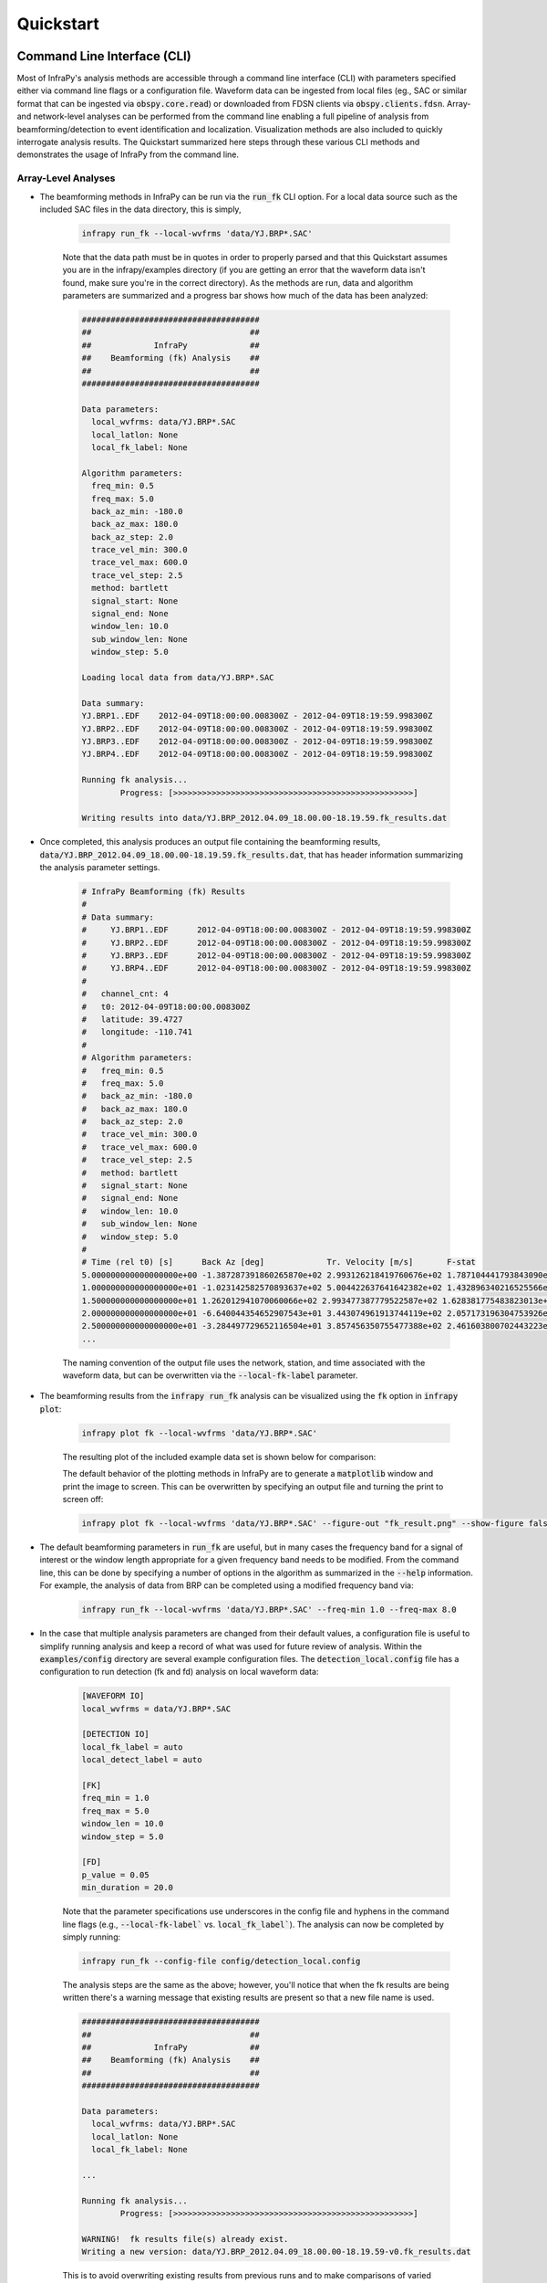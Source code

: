 .. _quickstart:

=====================================
Quickstart
=====================================

****************************
Command Line Interface (CLI) 
****************************

Most of InfraPy's analysis methods are accessible through a command line interface (CLI) with parameters specified either via command line flags or a configuration file.  Waveform data can be ingested from local files (eg., SAC or similar format that can be ingested via :code:`obspy.core.read`) or downloaded from FDSN clients via :code:`obspy.clients.fdsn`.  Array- and network-level analyses can be performed from the command line enabling a full pipeline of analysis from beamforming/detection to event identification and localization.  Visualization methods are also included to quickly interrogate analysis results.  The Quickstart summarized here steps through these various CLI methods and demonstrates the usage of InfraPy from the command line.

--------------------
Array-Level Analyses
--------------------

- The beamforming methods in InfraPy can be run via the :code:`run_fk` CLI option.  For a local data source such as the included SAC files in the data directory, this is simply,

    .. code-block:: bash

        infrapy run_fk --local-wvfrms 'data/YJ.BRP*.SAC'

    Note that the data path must be in quotes in order to properly parsed and that this Quickstart assumes you are in the infrapy/examples directory (if you are getting an error that the waveform data isn't found, make sure you're in the correct directory).  As the methods are run, data and algorithm parameters are summarized and a progress bar shows how much of the data has been analyzed:

    .. code-block:: none

        #####################################
        ##                                 ##
        ##             InfraPy             ##
        ##    Beamforming (fk) Analysis    ##
        ##                                 ##
        #####################################

        Data parameters:
          local_wvfrms: data/YJ.BRP*.SAC
          local_latlon: None
          local_fk_label: None

        Algorithm parameters:
          freq_min: 0.5
          freq_max: 5.0
          back_az_min: -180.0
          back_az_max: 180.0
          back_az_step: 2.0
          trace_vel_min: 300.0
          trace_vel_max: 600.0
          trace_vel_step: 2.5
          method: bartlett
          signal_start: None
          signal_end: None
          window_len: 10.0
          sub_window_len: None
          window_step: 5.0

        Loading local data from data/YJ.BRP*.SAC

        Data summary:
        YJ.BRP1..EDF	2012-04-09T18:00:00.008300Z - 2012-04-09T18:19:59.998300Z
        YJ.BRP2..EDF	2012-04-09T18:00:00.008300Z - 2012-04-09T18:19:59.998300Z
        YJ.BRP3..EDF	2012-04-09T18:00:00.008300Z - 2012-04-09T18:19:59.998300Z
        YJ.BRP4..EDF	2012-04-09T18:00:00.008300Z - 2012-04-09T18:19:59.998300Z

        Running fk analysis...
	        Progress: [>>>>>>>>>>>>>>>>>>>>>>>>>>>>>>>>>>>>>>>>>>>>>>>>>>]

        Writing results into data/YJ.BRP_2012.04.09_18.00.00-18.19.59.fk_results.dat

- Once completed, this analysis produces an output file containing the beamforming results, :code:`data/YJ.BRP_2012.04.09_18.00.00-18.19.59.fk_results.dat`, that has header information summarizing the analysis parameter settings.

    .. code-block:: none 

        # InfraPy Beamforming (fk) Results
        # 
        # Data summary:
        #     YJ.BRP1..EDF	2012-04-09T18:00:00.008300Z - 2012-04-09T18:19:59.998300Z
        #     YJ.BRP2..EDF	2012-04-09T18:00:00.008300Z - 2012-04-09T18:19:59.998300Z
        #     YJ.BRP3..EDF	2012-04-09T18:00:00.008300Z - 2012-04-09T18:19:59.998300Z
        #     YJ.BRP4..EDF	2012-04-09T18:00:00.008300Z - 2012-04-09T18:19:59.998300Z
        # 
        #   channel_cnt: 4
        #   t0: 2012-04-09T18:00:00.008300Z
        #   latitude: 39.4727
        #   longitude: -110.741
        # 
        # Algorithm parameters:
        #   freq_min: 0.5
        #   freq_max: 5.0
        #   back_az_min: -180.0
        #   back_az_max: 180.0
        #   back_az_step: 2.0
        #   trace_vel_min: 300.0
        #   trace_vel_max: 600.0
        #   trace_vel_step: 2.5
        #   method: bartlett
        #   signal_start: None
        #   signal_end: None
        #   window_len: 10.0
        #   sub_window_len: None
        #   window_step: 5.0
        # 
        # Time (rel t0) [s]      Back Az [deg]	           Tr. Velocity [m/s]       F-stat
        5.000000000000000000e+00 -1.387287391860265870e+02 2.993126218419760676e+02 1.787104441793843090e+00
        1.000000000000000000e+01 -1.023142582570893637e+02 5.004422637641642382e+02 1.432896340216525566e+00
        1.500000000000000000e+01 1.262012941070060066e+02 2.993477387779522587e+02 1.628381775483823013e+00
        2.000000000000000000e+01 -6.640044354652907543e+01 3.443074961913744119e+02 2.057173196304753926e+00
        2.500000000000000000e+01 -3.284497729652116504e+01 3.857456350755477388e+02 2.461603800702443223e+00
        ...


    The naming convention of the output file uses the network, station, and time associated with the waveform data, but can be overwritten via the :code:`--local-fk-label` parameter.

- The beamforming results from the :code:`infrapy run_fk` analysis can be visualized using the :code:`fk` option in :code:`infrapy plot`:

    .. code-block:: bash

        infrapy plot fk --local-wvfrms 'data/YJ.BRP*.SAC'

    The resulting plot of the included example data set is shown below for comparison:

    .. image:: _static/_images/plot_fk.png
        :width: 1200px
        :align: center

    The default behavior of the plotting methods in InfraPy are to generate a :code:`matplotlib` window and print the image to screen.  This can be overwritten by specifying an output file and turning the print to screen off:

    .. code-block:: bash

        infrapy plot fk --local-wvfrms 'data/YJ.BRP*.SAC' --figure-out "fk_result.png" --show-figure false

- The default beamforming parameters in :code:`run_fk` are useful, but in many cases the frequency band for a signal of interest or the window length appropriate for a given frequency band needs to be modified.  From the command line, this can be done by specifying a number of options in the algorithm as summarized in the :code:`--help` information.  For example, the analysis of data from BRP can be completed using a modified frequency band via:

    .. code-block:: bash

        infrapy run_fk --local-wvfrms 'data/YJ.BRP*.SAC' --freq-min 1.0 --freq-max 8.0

- In the case that multiple analysis parameters are changed from their default values, a configuration file is useful to simplify running analysis and keep a record of what was used for future review of analysis.  Within the :code:`examples/config` directory are several example configuration files.  The :code:`detection_local.config` file has a configuration to run detection (fk and fd) analysis on local waveform data:

    .. code-block:: none

        [WAVEFORM IO]
        local_wvfrms = data/YJ.BRP*.SAC

        [DETECTION IO]
        local_fk_label = auto 
        local_detect_label = auto

        [FK]
        freq_min = 1.0
        freq_max = 5.0
        window_len = 10.0
        window_step = 5.0

        [FD]
        p_value = 0.05
        min_duration = 20.0

    Note that the parameter specifications use underscores in the config file and hyphens in the command line flags (e.g., :code:`--local-fk-label`` vs. :code:`local_fk_label``).  The analysis can now be completed by simply running:

    .. code-block:: bash

        infrapy run_fk --config-file config/detection_local.config

    The analysis steps are the same as the above; however, you'll notice that when the fk results are being written there's a warning message that existing results are present so that a new file name is used.  

    .. code-block:: none

        #####################################
        ##                                 ##
        ##             InfraPy             ##
        ##    Beamforming (fk) Analysis    ##
        ##                                 ##
        #####################################

        Data parameters:
          local_wvfrms: data/YJ.BRP*.SAC
          local_latlon: None
          local_fk_label: None

        ...

        Running fk analysis...
	        Progress: [>>>>>>>>>>>>>>>>>>>>>>>>>>>>>>>>>>>>>>>>>>>>>>>>>>]

        WARNING!  fk results file(s) already exist.
        Writing a new version: data/YJ.BRP_2012.04.09_18.00.00-18.19.59-v0.fk_results.dat

    This is to avoid overwriting existing results from previous runs and to make comparisons of varied frequeny bands, window lengths, and other parameters more efficient.  The visualization methods can be pointed to any fk results file as: 
    
    .. code-block:: bash
        
        infrapy plot fk --config-file config/detection_local.config --local-fk-label data/YJ.BRP_2012.04.09_18.00.00-18.19.59-v0

    When using a config file for analysis, any additional parameters set on the command line will overwrite the values from the config file.  For example, to run the analysis with a maximum frequency of 10 Hz instead of 5 Hz, one can simply run:

    .. code-block:: bash

        infrapy run_fk --config-file BRP_analysis.config --freq-max 10

    If a parameter is not included in a config file or via the command line, a default value is used and can be found in the output at the time of the analysis or in the output file header.

    Lastly, large analysis runs can be accelerated by specifying a number of CPUs to utilize in analysis via :code:`--cpu-cnt`.  Multi-threading in InfraPy beamforming analysis is done by distributing individual analysis windows among available threads.   On a desktop OS X machine used for testing, a single-CPU analysis of the included BRP data requires approximately 32 seconds.  With 4 CPUs this is reduced to 14 seconds and with 10 CPUs it reduces further to approximately 10 seconds.  The limited gains for higher CPUs is due to a amount of time needed to perform background tasks such as reading and writing data that is not multi-threaded.  It should be noted that the BRP example data set includes only 20 minutes of waveform data and that longer data sets would likely benefit from higher numbers of CPUs before these background task times become notable.

- From the beamforming results, detection analysis can be conducted via the :code:`run_fd` method.  This analysis requires the fk output label and can use a custom detection label or automatically re-use the fk label if none is specified. 
  
    .. code-block:: bash

        infrapy run_fd --config-file config/detection_local.config

    Similarly to the :code:`run_fk` methods, parameter summaries are provided; however, because this analysis is relatively quick there is no progress bar:

    .. code-block:: none

        #####################################
        ##                                 ##
        ##             InfraPy             ##
        ##     Detection (fd) Analysis     ##
        ##                                 ##
        #####################################

        Data parameters:
          local_fk_label: data/YJ.BRP_2012.04.09_18.00.00-18.19.59
          local_detect_label: data/YJ.BRP_2012.04.09_18.00.00-18.19.59

        Algorithm parameters:
          window_len: 3600.0
          p_value: 0.05
          min_duration: 20.0
          back_az_width: 15.0
          fixed_thresh: None
          thresh_ceil: None
          return_thresh: False
          merge_dets: False

        Running fd...
        Writing detections to data/YJ.BRP_2012.04.09_18.00.00-18.19.59.dets.json

    As noted in the output, a new file named :code:`YJ.BRP_2012.04.09_18.00.00-18.19.59.dets.json` is created containing all of the detections identified in the fk results.  This file contains the information summarizing each detection in a format that can be ingested for further CLI analysis and can also be loaded into the :ref:`infraview` GUI.  The first detection from this analysis of the included BRP data is shown below:

    .. code-block:: none

        [
            {
                "Name": "",
                "Time (UTC)": "2012-04-09T18:07:05.008300",
                "F Stat.": 31.9058,
                "Trace Vel. (m/s)": 370.97,
                "Back Azimuth": -41.84,
                "Latitude": 39.4727,
                "Longitude": -110.741,
                "Elevation (m)": null,
                "Start": 0.0,
                "End": 5.0,
                "Freq Range": [
                    1.0,
                    5.0
                ],
                "Array Dim.": 4,
                "Method": "bartlett",
                "Event": "",
                "Note": "InfraPy CLI detection",
                "Network": "YJ",
                "Station": "BRP",
                "Channel": "EDF"
            },...
        ]

- Once detections are identified in the data record, they can be visualized similarly to the :code:`plot fk` option via :code:`plot fd`.

    .. code-block:: bash

        infrapy plot fd --config-file config/detection_local.config

    This plot has the same format as the above :code:`plot fk` output, but now includes shaded boxes denoting where detections were identified in the analysis.  The frequency values specified here are applied as a bandpass filter on the waveform data in the visualization.

    .. image:: _static/_images/plot_fd.png
        :width: 1200px
        :align: center


- One useful feature of the detections methods in InfraPy is the ability to merge detections.  By setting :code:`--merge-dets True` on the command line or :code:`merge_dets = True` in the configuration file, any pair of detections that are separated by less than the larger of their durations and have back azimuth differences less than the specified threshold will be combined.  Re-running the detection analysis with this option turn on and comparing the results:


    .. code-block:: bash
        
        infrapy run_fd --config-file config/detection_local.config --local-fk-label data/YJ.BRP_2012.04.09_18.00.00-18.19.59 --merge-dets True

        infrapy plot fd --config-file config/detection_local.config

    .. image:: _static/_images/plot_fd2.png
        :width: 1200px
        :align: center


- In some cases, the parameters in the detection analysis are modified without changing the beamforming configuration and the :code:`run_fd` is useful in such scenarios to avoid repeatedly running the fk analysis.  However, most of the time, the beamforming and detection analysis are run together.  This can be accomplished in the InfraPy CLI via the :code:`run_fkd` option.  

    .. code-block:: bash
    
        infrapy run_fkd --config-file config/detection_local.config

    This option essentially combines the :code:`run_fk` and :code:`run_fd` options into a single analysis run.

- In addition to analysis of local data, InfraPy's use of :code:`obspy.clients.fdsn` methods enables analysis of data available on IRIS and similar FDSNs.  Instead of specifying local waveform files, this requires defining the FDSN (e.g., IRIS, USGS) as well as the network, station, channel, and location information of the array.  Lastly, the start and end time are also needed to identify the segment of data to download for analysis.  This information can be entered on the command line, but it's easier to simply write up a config file in most cases (recall that individual parameters can be overwritten on the command line, so the station or start/end times can be modified as needed).  An example analysis from the IMS I53US array is included in :code:`examples/config/detection_fdsn.config`:

    .. code-block:: none

        [WAVEFORM IO]
        fdsn = IRIS
        network = IM
        station = I53*
        location = *
        channel = *DF
        starttime = 2018-12-19T01:00:00
        endtime = 2018-12-19T03:00:00

        [DETECTION IO]
        local_fk_label = auto
        local_detect_label = auto

    Running this analysis will pull 2 hours of data from the International Monitoring System (IMS) I53US infrasound station from December 19th, 2018 that includes a signal produced by a bolide.  Visualization can be slightly slower as the data is re-downloaded from IRIS with each use of the command line calls.  This can be avoided using the :code:`write-wvfrms` :ref:`utilities` function.  Due to the emergent nature of the signal, :code:`--merge-dets` needs to be activated to obtain a useful result as seen below.


    .. image:: _static/_images/plot_fd-fdsn.png
        :width: 1200px
        :align: center


    Although not currently accessible in the CLI methods, an FDSN station browser is available in the :ref:`infraview` GUI to search for available data given a reference location, radius, and time bounds.

- Analysis of data from a local database is also available through the InfraPy CLI using the Python pisces library, and is covered in a separate tutorial on :ref:`pisces`.

----------------------
Network-Level Analyses
----------------------

- Once fk and fd analysis are run and detections are identified across a network of infrasound arrays, event identification and localization can be completed.  The detection set used in the Blom et al. (2020) evaluation of a pair-based, joint-likelihood association algorithm are included as an example to demonstrate these analysis steps.  Detection files are in the examples/data/Blom_etal_2020/ directory and contain detections on each of 4 regional array in the western US (see the manuscript for a full discussion of the generation of this synthetic data set).  Analysis of these detections and identification of events can be completed by running:

    .. code-block:: bash
    
        infrapy run_assoc --local-detect-label 'data/Blom_etal2020_GJI/*' --local-event-label GJI_example --cpu-cnt 4

    Note that once again quotes are needed to define multiple files for ingestion.  This analysis can be on the slow side, so it's recommended to add on a :code:`--cpu-cnt` option and multithread the computation of the joint-likelihood values.  For this analysis, multi-threading distributes the individual joint-likelihood calculations between pairs of detections to available threads.  The analysis results will be summarized to the screen,

    .. code-block:: none

        #####################################
        ##                                 ##
        ##             InfraPy             ##
        ##       Association Analysis      ##
        ##                                 ##
        #####################################

        Data summary:
          local_detect_label: data/Blom_etal2020_GJI/*
          local_event_label: example
          starttime: None
          endtime: None

        Parameter summary:
          back_az_width: 10.0
          range_max: 2000.0
          resolution: 180
          distance_matrix_max: 8.0
          cluster_linkage: weighted
          cluster_threshold: 5.0
          trimming_threshold: 3.8

        Loading detections from files:
        	data/Blom_etal2020_GJI/NVIAR.dets.json
        	data/Blom_etal2020_GJI/I57US.dets.json
        	data/Blom_etal2020_GJI/DLIAR.dets.json
        	data/Blom_etal2020_GJI/PDIAR.dets.json

        Running event identification for: 2010-01-01T09:35:59.773Z - 2010-01-01T13:23:14.773Z
        	Computing joint-likelihoods...
		        Progress: 	[>>>>>>>>>>>>>>>>>>>>>>>>>>>>>>>>>>>>>>>>>>>>>>>>>>]
        	Clustering detections into events...
        	Trimming poor linkages and repeating clustering analysis...

        Running event identification for: 2010-01-01T10:51:44.773Z - 2010-01-01T14:38:59.773Z
        	Computing joint-likelihoods...
        		Progress: 	[>>>>>>>>>>>>>>>>>>>>>>>>>>>>>>>>>>>>>>>>>>>>>>>>>>]
	        Clustering detections into events...
        	Trimming poor linkages and repeating clustering analysis...

        Running event identification for: 2010-01-01T12:07:29.773Z - 2010-01-01T15:54:44.773Z
        	Computing joint-likelihoods...
        		Progress: 	[>>>>>>>>>>>>>>>>>>>>>>>>>>>>>>>>>>>>>>>>>>>>>>>>>>]
        	Clustering detections into events...
        	Trimming poor linkages and repeating clustering analysis...

        Running event identification for: 2010-01-01T13:23:14.773Z - 2010-01-01T17:10:29.773Z
        	Computing joint-likelihoods...
		        Progress: 	[>>>>>>>>>>>>>>>>>>>>>>>>>>>>>>>>>>>>>>>>>>>>>>>>>>]
        	Clustering detections into events...
	        Trimming poor linkages and repeating clustering analysis...

        Cleaning up and merging clusters...
        identified 3 events.

    The analysis breaks the detection list into segments defined by the maximum propagation distance allows in order to avoid including detections in one analysis that will not be associated with others due to differences in detection times and typical infrasonic propagation velocities.  For each event identified in the analysis, a new .dets.json file is written that includes the subset of the original detections that have been identified as originating from a common event.  The naming convention of these files is :code:`local_event_label_ev-#.dets.json` and the example analysis here should have identified 3 events.

- Detection sets can be visualized on a map using the :code:`plot dets` option.  This is useful in determining a useful maximum range for event identification and localization analysis.  For the above analysis of the Blom et al. (2020) synthetic data set, the full data set can be visualized with,

    .. code-block:: bash
    
        infrapy plot dets --local-detect-label 'data/Blom_etal2020_GJI/*'

    .. image:: _static/_images/plot_dets1.png
        :width: 1200px
        :align: center

    This result is rather busy, but plotting each individual event's detections shows that the association algorithm correctly identified the events,

    .. code-block:: bash

        infrapy plot dets --local-detect-label 'GJI_example-ev0.dets.json'  --range-max 1000

    .. image:: _static/_images/plot_dets2.png
        :width: 1200px
        :align: center


- Once an event has been identified, the detections can be analyzed using the Bayesian Infrasonic Source Localization (BISL) methods as discussed in Blom et al. (2015).  This requires specifying the detection list file as well as an output location file label,

    .. code-block:: bash

        infrapy run_loc --local-detect-label GJI_example-ev0  --local-loc-label GJI_example-ev0

    The analysis steps are updated as localization is performed and the resulting location and origin time information is printed to screen as well as written into an output file (the output file for InfraPy's localization is also a .json format file, but it's naming convention uses ".loc.json" to distinguish it from a ".dets.json" detection file)

    .. code-block:: none

        #####################################
        ##                                 ##
        ##             InfraPy             ##
        ##      Localization Analysis      ##
        ##                                 ##
        #####################################

        Data summary:
          local_event_label: example1-ev0
          local_loc_label: example1-ev0

        Parameter summary:
          back_az_width: 10.0
          range_max: 2000.0
          resolution: 180
          src_est: None
          pgm_file: None

        Loading detections from file: example1-ev0.dets.json

        Running Bayesian Infrasonic Source Localization (BISL) Analysis...
        	Identifying integration region...
        	Computing marginalized spatial PDF...
        	Computing confidence ellipse parameters...
        	Computing marginalized origin time PDF...

        BISL Summary:
        Maximum a posteriori analysis: 
        	Source location: 37.212, -115.283 
        	Source time: 2010-01-01T12:11:16.645000 
        Source location analysis:
	        Latitude (mean and standard deviation): 37.212 +/- 27.882 km. 
        	Longitude (mean and standard deviation): -115.283 +/- 34.18 km.
	        Covariance: -0.41.
        	Area of 95 confidence ellipse: 17938.387 square kilometers
        Source time analysis:
	        Mean and standard deviation: 2010-01-01T12:11:55.838 +/- 100.512 second
	        Exact 90% confidence bounds: [2010-01-01T12:09:12.885, 2010-01-01T12:14:46.185]

        Writing localization result into GJI_example-ev0.loc.json

    The localization result can be visualized in a number of ways.  Firstly, the detecting arrays and location estimate can be plotted on map using,

    .. code-block:: bash

        infrapy plot loc --local-detect-label GJI_example-ev0 --local-loc-label GJI_example-ev0 --range-max 1200.0

    .. image:: _static/_images/plot_loc1.png
        :width: 1200px
        :align: center

    For visualization of the source region in more detail, the :code:`--zoom` option can be set to true and the map zooms in to show only the estimated source region.

    .. code-block:: bash

        infrapy plot loc --local-detect-label GJI_example-ev0 --local-loc-label GJI_example-ev0 --zoom true

    .. image:: _static/_images/plot_loc2.png
        :width: 900px
        :align: center

    Lastly, the origin time is estimated as part of the BISL analysis and can be visualized as,

    .. code-block:: bash

        infrapy plot origin-time --local-loc-label GJI_example-ev0 


    .. image:: _static/_images/plot_origin_time.png
        :width: 1200px
        :align: center


- For above-ground explosive sources for which source models such as the Kinney & Graham blastwave scaling laws can be used to relate acoustic power to yield, InfraPy's Spectral Yield Estimate (SpYE) methods can be applied.  Usage of these methods requires a detection file, waveform data for detecting stations, and transmission loss models relating downrange observations to a near-source reference point.  Analysis of the Humming Roadrunner 5 event is included (requires downloading the separate infrapy-data repository):

    .. code:: bash

        infrapy run_yield --local-wvfrms '../infrapy-data/hrr-5/*/*.sac' --local-detect-label data/HRR-5.dets.json --src-lat 33.5377 --src-lon -106.333961 --tlm-label "../infrapy/propagation/priors/tloss/2007_08-" --local-yld-label "HRR-5"

    As with other analysis methods, parameter information will be summarized and high level results:

    .. code:: none

        #####################################
        ##                                 ##
        ##             InfraPy             ##
        ##    Yield Estimation Analysis    ##
        ##                                 ##
        #####################################


        Data parameters:
        local_detect_label: data/HRR-5.dets.json
        tlm_label: ../infrapy/propagation/priors/tloss/2007_08-
        local_loc_label: None
          src_lat: 33.5377
          src_lon: -106.333961
        local_wvfrms: ../infrapy-data/hrr-5/*/*.sac

        Algorithm parameters:
          freq_min: 0.25
          freq_max: 1.0
          yld_min: 1.0
          yld_max: 1000.0
          ref_rng: 1.0
          resolution: 200
          noise_option: post
          window_buffer: 0.2
          amb_press: 101.325
          amb_temp: 288.15
          grnd_burst: True
          exp_type: chemical

        Loading local data from ../infrapy-data/hrr-5/*/*.sac
        Collecting waveform data for each detection...

        Detection network.station: NCPA.W220
        4 Trace(s) in Stream:
        .W220CW..HDF | 2012-08-27T23:10:00.000000Z - 2012-08-27T23:24:59.998055Z | 500.0 Hz, 450000 samples
        .W220NE..HDF | 2012-08-27T23:10:00.000000Z - 2012-08-27T23:24:59.998055Z | 500.0 Hz, 450000 samples
        .W220NW..HDF | 2012-08-27T23:10:00.000000Z - 2012-08-27T23:24:59.998055Z | 500.0 Hz, 450000 samples
        .W220SW..HDF | 2012-08-27T23:10:00.000000Z - 2012-08-27T23:24:59.998055Z | 500.0 Hz, 450000 samples

        Detection network.station: NCPA.W240
        3 Trace(s) in Stream:
        .W240NE..HDF | 2012-08-27T23:10:00.000000Z - 2012-08-27T23:24:59.998055Z | 500.0 Hz, 450000 samples
        .W240NW..HDF | 2012-08-27T23:10:00.000000Z - 2012-08-27T23:24:59.998055Z | 500.0 Hz, 450000 samples
        .W240SW..HDF | 2012-08-27T23:10:00.000000Z - 2012-08-27T23:24:59.998055Z | 500.0 Hz, 450000 samples

        Detection network.station: .W340
        4 Trace(s) in Stream:
        .W340CW..HDF | 2012-08-27T23:15:00.000000Z - 2012-08-27T23:34:59.998073Z | 500.0 Hz, 600000 samples
        .W340NW..HDF | 2012-08-27T23:15:00.000000Z - 2012-08-27T23:34:59.998073Z | 500.0 Hz, 600000 samples
        .W340SE..HDF | 2012-08-27T23:14:44.000000Z - 2012-08-27T23:34:43.998073Z | 500.0 Hz, 600000 samples
        .W340SW..HDF | 2012-08-27T23:15:00.000000Z - 2012-08-27T23:34:59.998073Z | 500.0 Hz, 600000 samples

        Detection network.station: .W420
        6 Trace(s) in Stream:
        .W420CE..HDF | 2012-08-27T23:20:01.000000Z - 2012-08-27T23:40:00.998073Z | 500.0 Hz, 600000 samples
        .W420CW..HDF | 2012-08-27T23:20:00.000000Z - 2012-08-27T23:39:59.998073Z | 500.0 Hz, 600000 samples
        .W420NE..HDF | 2012-08-27T23:20:00.000000Z - 2012-08-27T23:39:59.998073Z | 500.0 Hz, 600000 samples
        .W420NW..HDF | 2012-08-27T23:20:00.000000Z - 2012-08-27T23:39:59.998073Z | 500.0 Hz, 600000 samples
        .W420SE..HDF | 2012-08-27T23:20:00.000000Z - 2012-08-27T23:39:59.998073Z | 500.0 Hz, 600000 samples
        .W420SW..HDF | 2012-08-27T23:19:44.000000Z - 2012-08-27T23:39:43.998073Z | 500.0 Hz, 600000 samples

        Detection network.station: .W460
        6 Trace(s) in Stream:
        .W460CE..HDF | 2012-08-27T23:20:00.000000Z - 2012-08-27T23:39:59.998073Z | 500.0 Hz, 600000 samples
        .W460CW..HDF | 2012-08-27T23:20:00.000000Z - 2012-08-27T23:39:59.998073Z | 500.0 Hz, 600000 samples
        .W460NE..HDF | 2012-08-27T23:20:00.000000Z - 2012-08-27T23:39:59.998073Z | 500.0 Hz, 600000 samples
        .W460NW..HDF | 2012-08-27T23:20:00.000000Z - 2012-08-27T23:39:59.998073Z | 500.0 Hz, 600000 samples
        .W460SE..HDF | 2012-08-27T23:20:00.000000Z - 2012-08-27T23:39:59.998073Z | 500.0 Hz, 600000 samples
        .W460SW..HDF | 2012-08-27T23:20:00.000000Z - 2012-08-27T23:39:59.998073Z | 500.0 Hz, 600000 samples

        Computing detection spectra...        
        Loading transmission loss statistics...
        Estimating yield using spectral amplitudes...
        Writing yield estimate result into HRR-5.yld.json

        Results Summary (tons eq. TNT):
      	    Maximum a Posteriori Yield: 45.5293507487
	        68% Confidence Bounds: [  21.  115.]
        	95% Confidence Bounds: [   3.  358.]

    The example here utilizes a ground truth location for the source; though, the method can also accept a location result file from BISL (:code:`[...].loc.json`) and extract the location from that source.  The current implementation can only utilize locally saved waveform data ingested as a single large stream and sub-divided using the network and station info in the detection file.  Eventually, it is planned to allow the methods to pull from an FDSN or database, but for now analysis requires pulling waveform files (this can be done using :code:`infrapy utils write-wvfrms`).

    Visualization of the SpYE analysis result can be done by referencing the output file,

    .. code:: bash

        infrapy plot yield --local-yld-label "HRR-5"


    This once again prints the MaP yield and confidence bounds and produces a figure such as that shown below where the left panel shows the PDF for yield and the right panel shows the predicted spectral amplitude near the source (specifically at a stand off distance of :code:`--ref-rng`).

    .. image:: _static/_images/spye_result.png
        :width: 1200px
        :align: center

*************************************
Scripting and Notebook-Based Analysis 
*************************************

- In addition to the command line interface methods for infrapy, the analysis algorithms can be imported directly into user Python scripts or notebooks for custom applications.  Example import and usage scripts are included in the examples/ directory and will be detailed below for this somewhat more advanced usage.  The example scripts are summarized in the below table.

+-------------------------+-----------------------------------------------------------+
| example_fkd.py          | Run beamforming and detection analysis on an Obspy stream |
+-------------------------+-----------------------------------------------------------+
| example_assoc.py        | Run event identification methods on a list of detections  |
+-------------------------+-----------------------------------------------------------+
| example_bisl.py         | Run localization methods on a list of detections          |
+-------------------------+-----------------------------------------------------------+
| example_yield.py        | Run spectral yield estimation methods                     |
+-------------------------+-----------------------------------------------------------+

- The beamforming and detection analysis can be imported from the :code:`infrapy.detection.beamforming_new` library.  Beamforming analysis includes setting up an ObsPy stream, converting it to an array data instance, and then scanning through with a defined analysis window.

    .. code-block:: python

        import numpy as np

        from obspy.core import read
        from infrapy.detection import beamforming_new

        if __name__ == '__main__':

            # ######################### #
            #     Define Parameters     #
            # ######################### #
            sac_glob = "data/YJ.BRP*.SAC"

            freq_min, freq_max = 0.5, 2.5
            fk_win_len, window_step = 10.0, 2.5
            sig_start, sig_end = 600, 800

            back_az_vals = np.arange(-180.0, 180.0, 2.0)
            trc_vel_vals = np.arange(300.0, 600.0, 2.5)

            # ######################### #
            #        Run Methods        #
            # ######################### #

            # Read data and convert to array format
            x, t, t0, geom = beamforming_new.stream_to_array_data(read(sac_glob))
            M, N = x.shape

            # Define slowness and delays
            slowness = beamforming_new.build_slowness(back_az_vals, trc_vel_vals)
            delays = beamforming_new.compute_delays(geom, slowness)

            # Run beamforming in each window and find best beam info
            times, beam_results = [],[]
            for window_start in np.arange(sig_start, sig_end, window_step):
                if window_start + fk_win_len > sig_end:
                    break

                X, S, f = beamforming_new.fft_array_data(x, t, window=[window_start, window_start + fk_win_len])
                beam_power = beamforming_new.run(X, S, f, geom, delays, [freq_min, freq_max])
                peaks = beamforming_new.find_peaks(beam_power, back_az_vals, trc_vel_vals)
                
                times = times + [[t0 + np.timedelta64(int(window_start), 's')]]
                beam_results = beam_results + [[peaks[0][0], peaks[0][1], peaks[0][2] / (1.0 - peaks[0][2]) * (x.shape[0] - 1)]]

            times = np.array(times)[:, 0]
            beam_results = np.array(beam_results)

    Detection analysis is then completed by scanning back through the beamforming results and can be appended to the end of the above beamforming analysis as it requires the times and beam_results information computed there.

    .. code-block:: python

            fd_win_len = 60 * 5
            det_thresh = 0.99

            min_seq = 5
            back_az_lim = 10

            TB_prod = (freq_max - freq_min) * fk_window_len
            dets = beamforming_new.detect_signals(times, beam_results, fd_win_len, TB_prod, M, min_seq=min_seq, back_az_lim=back_az_lim)

            for det in dets:
                print("Detection time:", det[0], '\t', "Rel. detection onset:", det[1], '\t',"Rel. detection end:", det[2], '\t',end=' ')
                print("Back azimuth:", np.round(det[3], 2), '\t', "Trace velocity:", np.round(det[4], 2), '\t', "F-stat:", np.round(det[5], 2), '\t', "Array dim:", M)


-  The association methods require ingesting a detection list and defining a clustering threshold for the hierarchical linkage cut off.  The likelihood methods include a function to read in a .json format file as output in the CLI detection analysis.

    .. code-block:: python

        from infrapy.association import hjl
        from infrapy.utils import data_io

        if __name__ == '__main__':
            det_list = data_io.json_to_detection_list('data/example1.dets.json')
            clustering_threshold = 5.0

            labels, dists = hjl.run(det_list, clustering_threshold)

            clusters, qualities = hjl.summarize_clusters(labels, dists)
            for n in range(len(clusters)):
                print("Cluster:", clusters[n], '\t', "Cluster Quality:", 10.0**(-qualities[n]))


- Similar to the association methods, localization requires just a detection set from an event:

    .. code-block:: python

        from infrapy.location import bisl
        from infrapy.utils import data_io

        if __name__ == '__main__':
            det_list = data_io.json_to_detection_list('data/example2.dets.json')

            result,pdf = bisl.run(det_list)
            print(bisl.summarize(result))

- Yield estimation analysis is a bit challenging to perform interactively or even in an automated way because analysis parameters include the detection file for the event, waveform data from the various detecting stations, transmission loss models, and a source model.  An initial version of this is implemented as part of InfraPy's command line interface as discussed above; however, it is likely a user may prefer to interact directly with the data ingestion and analysis.  

    .. code-block:: python

        from obspy.core import read

        import numpy as np

        import matplotlib.pyplot as plt 

        from infrapy.utils import data_io
        from infrapy.propagation import infrasound

        from infrapy.characterization import spye

        if __name__ == '__main__':
            # ######################### #
            #     Define Parameters     #
            # ######################### #

            det_file = "data/HRR-5.dets.json"
            wvfrm_path = "../infrapy-data/hrr-5/*/*.sac"
            tloss_path = "../infrapy/propagation/priors/tloss/2007_08-"

    The analysis parameters include a noise option ("pre" or "post" detection window), a window buffer factor that extends the sample window beyond the detection window by some factor (0.2 meaning a 20% increase in the window length here), a source location, frequency band, yield range, and reference distance from the source at which to compute the source spectral estimate.  If a ground truth yield is known it can be specified and the frequency-yield resolution of the grid can be specified.

    .. code-block:: python

            ns_opt = "post"
            win_buffer = 0.2
    
            src_loc = np.array([33.5377, -106.333961])
            freq_band = np.array([0.25, 2.0])
            yld_rng = np.array([1.0e3, 1000.0e3])
            ref_rng = 1.0

            grnd_truth=None
            resol = 200

    The detection list and waveform files are ingested and spectral amplitudes are computed,

    .. code-block:: python

            # ############################# #
            #     Define the detections     #
            #          and spectra          #
            # ############################# #
            det_list = data_io.json_to_detection_list(det_file)
            st_list = [Stream([tr for tr in read(wvfrm_path) if det.station in tr.stats.station]) for det in det_list]
            smn_specs = spye.extract_spectra(det_list, st_list, win_buffer=win_buffer, ns_opt=ns_opt)
    

    The transmission loss model models are defined and loaded,

    .. code-block:: python

            # ######################### #
            #     Load TLoss Models     #
            # ######################### #
            tloss_f_min, tloss_f_max, tloss_f_cnt = 0.025, 2.5, 25

            models = [0] * 2
            models[0] = list(np.logspace(np.log10(tloss_f_min), np.log10(tloss_f_max), tloss_f_cnt))
            models[1] = [0] * tloss_f_cnt
            for n in range(tloss_f_cnt):
                models[1][n] = infrasound.TLossModel()
                models[1][n].load(tloss_path + "%.3f" % models[0][n] + "Hz.pri")

    Finally, analysis can be performed, and results printed and visualized,

    .. code-block:: python

            # ######################## #
            #         Run Yield        #
            #    Estimation Methods    #
            # ######################## #
            yld_results = spye.run(det_list, smn_specs, src_loc, freq_band, models, yld_rng=yld_rng, ref_src_rng=ref_rng, resol=resol)

            print('\nResults:')
            print('\t' + "Maximum a Posteriori Yield:", yld_results['yld_vals'][np.argmax(yld_results['yld_pdf'])])
            print('\t' + "68% Confidence Bounds:", yld_results['conf_bnds'][0])
            print('\t' + "95% Confidence Bounds:", yld_results['conf_bnds'][1])

            plt.semilogx(yld_results['yld_vals'], yld_results['yld_pdf'])
            plt.fill_between(yld_results['yld_vals'], yld_results['yld_pdf'], where=np.logical_and(yld_results['conf_bnds'][0][0] <= yld_results['yld_vals'], yld_results['yld_vals'] <= yld_results['conf_bnds'][0][1]), color='g', alpha=0.25)
            plt.fill_between(yld_results['yld_vals'], yld_results['yld_pdf'], where=np.logical_and(yld_results['conf_bnds'][1][0] <= yld_results['yld_vals'], yld_results['yld_vals'] <= yld_results['conf_bnds'][1][1]), color='g', alpha=0.25)

            plt.show()
